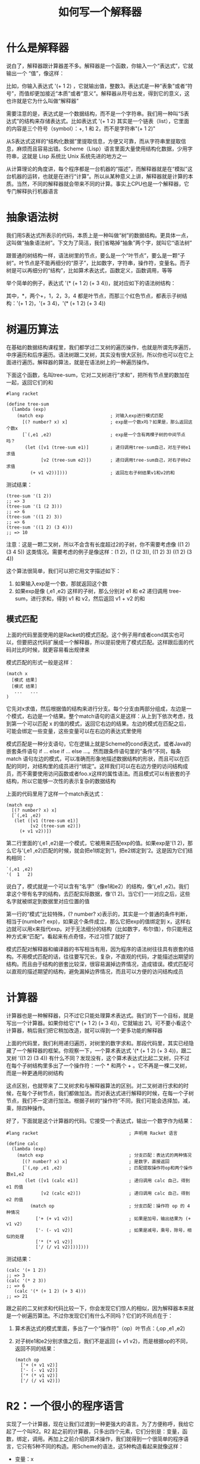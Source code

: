 #+TITLE: 如何写一个解释器
#+HTML_HEAD: <link rel="stylesheet" type="text/css" href="css/main.css" />
#+OPTIONS: num:nil timestamp:nil ^:nil *:nil

* 什么是解释器
  说白了，解释器跟计算器差不多。解释器是一个函数，你输入一个“表达式”，它就输出一个 “值”，像这样：
  #+ATTR_HTML: image :width 60% 
  [[./pic/intepreter.png]]
  
  比如，你输入表达式 '(+ 1 2) ，它就输出值，整数3。表达式是一种“表象”或者“符号”，而值却更加接近“本质”或者“意义”。解释器从符号出发，得到它的意义，这也许就是它为什么叫做“解释器”
  
  需要注意的是，表达式是一个数据结构，而不是一个字符串。我们用一种叫“S表达式”的结构来存储表达式。比如表达式 '(+ 1 2) 其实是一个链表（list），它里面的内容是三个符号（symbol）：+, 1 和 2，而不是字符串"(+ 1 2)"
  
  从S表达式这样的“结构化数据”里提取信息，方便又可靠，而从字符串里提取信息，麻烦而且容易出错。Scheme（Lisp）语言里面大量使用结构化数据，少用字符串，这就是 Lisp 系统比 Unix 系统先进的地方之一
  
  从计算理论的角度讲，每个程序都是一台机器的“描述”，而解释器就是在“模拟”这台机器的运转，也就是在进行“计算”。所以从某种意义上讲，解释器就是计算的本质。当然，不同的解释器就会带来不同的计算。事实上CPU也是一个解释器，它专门解释执行机器语言
  
* 抽象语法树
  我们用S表达式所表示的代码，本质上是一种叫做“树”的数据结构。更具体一点，这叫做“抽象语法树”。下文为了简洁，我们省略掉“抽象”两个字，就叫它“语法树”
  
  跟普通的树结构一样，语法树里的节点，要么是一个“叶节点”，要么是一颗“子树”。叶节点是不能再细分的“原子”，比如数字，字符串，操作符，变量名。而子树是可以再细分的“结构”，比如算术表达式，函数定义，函数调用，等等
  
  举个简单的例子，表达式 '(* (+ 1 2) (+ 3 4))，就对应如下的语法树结构：
  #+ATTR_HTML: image :width 60% 
  [[./pic/abs-tree.png]]
  
  其中，*，两个+，1，2，3，4 都是叶节点，而那三个红色节点，都表示子树结构：'(+ 1 2)，'(+ 3 4)，'(* (+ 1 2) (+ 3 4))
  
* 树遍历算法
  在基础的数据结构课程里，我们都学过二叉树的遍历操作，也就是所谓先序遍历，中序遍历和后序遍历。语法树跟二叉树，其实没有很大区别，所以你也可以在它上面进行遍历。解释器的算法，就是在语法树上的一种遍历操作。
  
  下面这个函数，名叫tree-sum，它对二叉树进行“求和”，把所有节点里的数加在一起，返回它们的和
  #+BEGIN_SRC racket
  #lang racket

  (define tree-sum
    (lambda (exp)
      (match exp                         ; 对输入exp进行模式匹配
        [(? number? x) x]                ; exp是一个数x吗？如果是，那么返回这个数x
        [`(,e1 ,e2)                      ; exp是一个含有两棵子树的中间节点吗？
         (let ([v1 (tree-sum e1)]        ; 递归调用tree-sum自己，对左子树e1求值
               [v2 (tree-sum e2)])       ; 递归调用tree-sum自己，对右子树e2求值
           (+ v1 v2))])))                ; 返回左右子树结果v1和v2的和
  #+END_SRC
  
  测试结果：
  #+BEGIN_SRC racket
  (tree-sum '(1 2))
  ;; => 3
  (tree-sum '(1 (2 3)))
  ;; => 6
  (tree-sum '((1 2) 3))
  ;; => 6
  (tree-sum '((1 2) (3 4)))
  ;; => 10
  #+END_SRC
  
  注意：这是一颗二叉树，所以不会含有长度超过2的子树，你不需要考虑像 ((1 2) (3 4 5)) 这类情况。需要考虑的例子是像这样：(1 2)，(1 (2 3)), ((1 2) 3) ((1 2) (3 4))
  
  
  这个算法很简单，我们可以把它用文字描述如下：
1. 如果输入exp是一个数，那就返回这个数
2. 如果exp是像 (,e1 ,e2) 这样的子树，那么分别对 e1 和 e2 递归调用 tree-sum，进行求和，得到 v1 和 v2，然后返回 v1 + v2 的和
   
   
** 模式匹配
   上面的代码里面使用的是Racket的模式匹配。这个例子用if或者cond其实也可以，但要把这代码扩展成一个解释器，所以提前使用了模式匹配。这样跟后面的代码对比的时候，就更容易看出规律来
   
   模式匹配的形式一般是这样：
   #+BEGIN_SRC racket
  (match x
    [模式 结果]
    [模式 结果]
     ...   ...
  )    
   #+END_SRC
   它先对x求值，然后根据值的结构来进行分支。每个分支由两部分组成，左边是一个模式，右边是一个结果。整个match语句的语义是这样：从上到下依次考虑，找到第一个可以匹配 x 的值的模式，返回它右边的结果。左边的模式在匹配之后，可能会绑定一些变量，这些变量可以在右边的表达式里使用
   
   模式匹配是一种分支语句，它在逻辑上就是Scheme的cond表达式，或者Java的嵌套条件语句 if ... else if ... else ...。然而跟条件语句里的“条件”不同，每条 match 语句左边的模式，可以准确而形象地描述数据结构的形状，而且可以在匹配的同时，对结构里的成员进行“绑定”。这样我们可以在右边方便的访问结构成员，而不需要使用访问函数或者foo.x这样的属性语法。而且模式可以有嵌套的子结构，所以它能够一次性的表示复杂的数据结构
   
   上面的代码里用了这样一个match表达式：
   #+BEGIN_SRC racket
  (match exp
    [(? number? x) x]
    [`(,e1 ,e2)
     (let ([v1 (tree-sum e1)]
           [v2 (tree-sum e2)])
       (+ v1 v2))])
   #+END_SRC
   第二行里面的'(,e1 ,e2)是一个模式，它被用来匹配exp的值。如果exp是'(1 2)，那么它与'(,e1 ,e2)匹配的时候，就会把e1绑定到'1，把e2绑定到'2。这是因为它们结构相同：
   #+BEGIN_SRC racket
  `(,e1 ,e2)
  '(  1   2)
   #+END_SRC
   说白了，模式就是一个可以含有“名字”（像e1和e2）的结构，像'(,e1 ,e2)。我们拿这个带有名字的结构，去匹配实际数据，像'(1 2)。当它们一一对应之后，这些名字就被绑定到数据里对应位置的值
   
   第一行的“模式”比较特殊，(? number? x)表示的，其实是一个普通的条件判断，相当于(number? exp)，如果这个条件成立，那么它把exp的值绑定到 x，这样右边就可以用x来指代exp。对于无法细分的结构（比如数字，布尔值），你只能用这种方式来“匹配”。看起来有点奇怪，不过习惯了就好了
   
   模式匹配对解释器和编译器的书写相当有用，因为程序的语法树往往具有嵌套的结构。不用模式匹配的话，往往要写冗长，复杂，不直观的代码，才能描述出期望的结构。而且由于结构的嵌套比较深，很容易漏掉边界情况，造成错误。模式匹配可以直观的描述期望的结构，避免漏掉边界情况，而且可以方便的访问结构成员
   
* 计算器
  计算器也是一种解释器，只不过它只能处理算术表达式。我们的下一个目标，就是写出一个计算器。如果你给它'(* (+ 1 2) (+ 3 4))，它就输出 21。可不要小看这个计算器，稍后我们把它稍加改造，就可以得到一个更多功能的解释器
  
  上面的代码里，我们利用递归遍历，对树里的数字求和。那段代码里，其实已经隐藏了一个解释器的框架。你观察一下，一个算术表达式 '(* (+ 1 2) (+ 3 4))，跟二叉树 '((1 2) (3 4)) 有什么不同？发现没有，这个算术表达式比起二叉树，只不过在每个子树结构里多出了一个操作符：一个 * 和两个 + 。它不再是一棵二叉树，而是一种更通用的树结构
  
  这点区别，也就带来了二叉树求和与解释器算法的区别。对二叉树进行求和的时候，在每个子树节点，我们都做加法。而对表达式进行解释的时候，在每一个子树节点，我们不一定进行加法。根据子树的“操作符”不同，我们可能会选择加，减，乘，除四种操作。
  
  好了，下面就是这个计算器的代码。它接受一个表达式，输出一个数字作为结果：
  #+BEGIN_SRC racket
  #lang racket                                  ; 声明用 Racket 语言

  (define calc
    (lambda (exp)
      (match exp                                ; 分支匹配：表达式的两种情况
        [(? number? x) x]                       ; 是数字，直接返回
        [`(,op ,e1 ,e2)                         ; 匹配提取操作符op和两个操作数e1,e2
         (let ([v1 (calc e1)]                   ; 递归调用 calc 自己，得到 e1 的值
               [v2 (calc e2)])                  ; 递归调用 calc 自己，得到 e2 的值
           (match op                            ; 分支匹配：操作符 op 的 4 种情况
             ['+ (+ v1 v2)]                     ; 如果是加号，输出结果为 (+ v1 v2)
             ['- (- v1 v2)]                     ; 如果是减号，乘号，除号，相似的处理
             ['* (* v1 v2)]
             ['/ (/ v1 v2)]))])))
  #+END_SRC
  测试结果：
  
  #+BEGIN_SRC racket
  (calc '(+ 1 2))
  ;; => 3
  (calc '(* 2 3))
  ;; => 6
     (calc '(* (+ 1 2) (+ 3 4)))
  ;; => 21
  #+END_SRC
  
  跟之前的二叉树求和代码比较一下，你会发现它们惊人的相似，因为解释器本来就是一个树遍历算法。不过你发现它们有什么不同吗？它们的不同点在于：
1. 算术表达式的模式里面，多出了一个“操作符”（op）叶节点：(,op ,e1 ,e2)
2. 对子树e1和e2分别求值之后，我们不是返回 (+ v1 v2)，而是根据op的不同，返回不同的结果：
   #+BEGIN_SRC racket
     (match op
       ['+ (+ v1 v2)]
       ['- (- v1 v2)]
       ['* (* v1 v2)]
       ['/ (/ v1 v2)])
   #+END_SRC
   
* R2：一个很小的程序语言
  实现了一个计算器，现在让我们过渡到一种更强大的语言。为了方便称呼，我给它起了一个叫R2。R2 起之前的计算器，只多出四个元素，它们分别是：变量，函数，绑定，调用。再加上之前介绍的算术操作，我们就得到一个很简单的程序语言，它只有5种不同的构造。用Scheme的语法，这5种构造看起来就像这样：
+ 变量：x
+ 函数：(lambda (x) e)
+ 绑定：(let ([x e1]) e2)
+ 调用：(e1 e2)
+ 算术：(• e1 e2)
其中，• 是一个算术操作符，可以选择 +, -, *, / 其中之一

一般程序语言还有很多其它构造，可是一开头就试图去实现所有那些，只会让人糊涂。最好是把这少数几个东西搞清楚，确保它们正确之后，才慢慢加入其它元素

这些构造的语义，跟Scheme里面的同名构造几乎一模一样。如果你不清楚什么是”绑定“，那你可以把它看成是普通语言里的”变量声明“

** 柯里化
   需要注意的是，跟一般语言不同，我们的函数只接受一个参数。这不是一个严重的限制，因为在我们的语言里，函数可以被作为值传递，也就是所谓“first-class function”。所以你可以用嵌套的函数定义来表示有两个以上参数的函数
   
   举个例子， (lambda (x) (lambda (y) (+ x y))) 是个嵌套的函数定义，它也可以被看成是有两个参数（x 和 y）的函数，这个函数返回 x 和 y 的和。当这样的函数被调用的时候，需要两层调用，就像这样：
   #+BEGIN_SRC scheme
  (((lambda (x) (lambda (y) (+ x y))) 1) 2)
  ;; => 3
   #+END_SRC
   
   这种做法在PL术语里面，叫做柯里化（currying）。看起来啰嗦，但这样我们的解释器可以很简单。等我们理解了基本的解释器，再实现真正的多参数函数也不迟。
   
   另外，我们的绑定语法(let ([x e1]) e2)，比起Scheme的绑定也有一些局限。我们的let只能绑定一个变量，而Scheme可以绑定多个，像这样(let ([x 1] [y 2]) (+ x y))。这也不是一个严重的限制，因为可以啰嗦一点，用嵌套的 let 绑定：
   #+BEGIN_SRC scheme
  (let ([x 1])
    (let ([y 2])
      (+ x y)))
   #+END_SRC
   
* R2 的解释器
  下面是我们今天要完成的解释器，它可以运行一个R2程序：
  #+BEGIN_SRC racket
  #lang racket

  ;;; 以下三个定义 env0, ext-env, lookup 是对环境（environment）的基本操作：

  ;; 空环境
  (define env0 '())

  ;; 扩展。对环境 env 进行扩展，把 x 映射到 v，得到一个新的环境
  (define ext-env
    (lambda (x v env)
      (cons `(,x . ,v) env)))

  ;; 查找。在环境中 env 中查找 x 的值。如果没找到就返回 #f
  (define lookup
    (lambda (x env)
      (let ([p (assq x env)])
        (cond
          [(not p) #f]
          [else (cdr p)]))))

  ;; 闭包的数据结构定义，包含一个函数定义 f 和它定义时所在的环境
  (struct Closure (f env))

  ;; 解释器的递归定义（接受两个参数，表达式 exp 和环境 env）
  ;; 共 5 种情况（变量，函数，绑定，调用，数字，算术表达式）
  (define interp
    (lambda (exp env)
      (match exp                                          ; 对exp进行模式匹配
        [(? symbol? x)                                    ; 变量
         (let ([v (lookup x env)])
           (cond
             [(not v)
              (error "undefined variable" x)]
             [else v]))]      
        [(? number? x) x]                                 ; 数字
        [`(lambda (,x) ,e)                                ; 函数
         (Closure exp env)]
        [`(let ([,x ,e1]) ,e2)                            ; 绑定
         (let ([v1 (interp e1 env)])
           (interp e2 (ext-env x v1 env)))]
        [`(,e1 ,e2)                                       ; 调用
         (let ([v1 (interp e1 env)]
               [v2 (interp e2 env)])
           (match v1
             [(Closure `(lambda (,x) ,e) env-save)
              (interp e (ext-env x v2 env-save))]))]
        [`(,op ,e1 ,e2)                                   ; 算术表达式
         (let ([v1 (interp e1 env)]
               [v2 (interp e2 env)])
           (match op
             ['+ (+ v1 v2)]
             ['- (- v1 v2)]
             ['* (* v1 v2)]
             ['/ (/ v1 v2)]))])))

  ;; 解释器的“用户界面”函数。它把 interp 包装起来，掩盖第二个参数，初始值为 env0
  (define r2
    (lambda (exp)
      (interp exp env0)))
  #+END_SRC
  
** 基本算术操作
   算术操作一般都是程序里最基本的构造，它们不能再被细分为多个步骤，所以我们先来看看对算术操作的处理。以下就是R2解释器处理算术的部分，它是interp的最后一个分支：
   #+BEGIN_SRC racket
  (match exp
    ... ...
    [`(,op ,e1 ,e2)
     (let ([v1 (interp e1 env)]             ; 递归调用 interp 自己，得到 e1 的值
           [v2 (interp e2 env)])            ; 递归调用 interp 自己，得到 e2 的值
       (match op                            ; 分支：处理操作符 op 的 4 种情况
         ['+ (+ v1 v2)]                     ; 如果是加号，输出结果为 (+ v1 v2)
         ['- (- v1 v2)]                     ; 如果是减号，乘号，除号，相似的处理
         ['* (* v1 v2)]
         ['/ (/ v1 v2)]))])
   #+END_SRC
   你可以看到它几乎跟刚才写的计算器一模一样，不过现在interp的调用多了一个参数 env 而已。这个env是所谓“环境”
   
** 数字
   对数字的解释很简单，把它们原封不动返回就可以了
   #+BEGIN_SRC racket
     [(? number? x) x]
   #+END_SRC
   
** 变量
   变量的产生，是数学史上的最大突破之一。因为变量可以被绑定到不同的值，从而使函数的实现成为可能。比如数学函数f(x) = x * 2，其中x是一个变量，它把输入的值传递到函数体x * 2 里面。如果没有变量，函数就不可能实现
   
   对变量最基本的操作，是对它的“绑定”（binding）和“取值”（evaluate）。什么是绑定呢？ 拿上面的函数f(x)作为例子。当我们调用f(1)时，函数体里面的x等于1，所以x * 2的值是2，而当我们调用f(2)时，函数体里面的x等于2，所以x * 2的值是4。这里，两次对 f 的调用，分别对x进行了两次绑定。第一次x被绑定到了1，第二次被绑定到了2
   
*** 环境
    我们的解释器只能一步一步的做事情。比如，当它需要求f(1)的值的时候，它分成两步操作：
1. 把x绑定到1，这样函数体内才能看见这个绑定
2. 进入f的函数体，对x * 2 进行求值
   
在我们的解释器里，用于处理环境的代码如下：
#+BEGIN_SRC racket
  ;; 空环境
  (define env0 '())

  ;; 对环境 env 进行扩展，把 x 映射到 v
  (define ext-env
    (lambda (x v env)
      (cons `(,x . ,v) env)))

  ;; 取值。在环境中 env 中查找 x 的值
  (define lookup
    (lambda (x env)
      (let ([p (assq x env)])
        (cond
          [(not p) #f]
          [else (cdr p)]))))
#+END_SRC
这里我们用一种最简单的数据结构，association list来表示环境。看起来像这个样子：((x . 1) (y . 2) (z . 5))。它是一个两元组（pair）的链表，左边的元素是key，右边的元素是value。写得直观一点就是：
#+BEGIN_SRC scheme
  ((x . 1)
   (y . 2)
   (z . 5))
#+END_SRC
查表操作就是从头到尾搜索，如果左边的key是要找的变量，就返回整个pair。效率很低，但是足够完成我们现在的任务

**** 环境扩展
     扩展一个环境。比如，如果原来的环境env1是((y . 2) (x . 1)) 那么(ext-env x 3 env1)，就会返回((x . 3) (y . 2) (x . 1))。也就是把(x . 3)加到env1的最前面去
     
     那我们什么时候需要扩展环境呢？当我们进行绑定的时候。绑定可能出现在函数调用时，也可能出现在let绑定时。我们选择的数据结构，使得环境自然而然的具有了作用域（scope）的特性
     
     环境其实是一个堆栈。内层的绑定，会出现在环境的最上面，这就是在“压栈”。这样我们查找变量的时候，会优先找到最内层定义的变量：
     #+BEGIN_SRC racket
  (let ([x 1])         ; env='()。绑定x到1。
    (let ([y 2])       ; env='((x . 1))。绑定y到2。
      (let ([x 3])     ; env='((y . 2) (x . 1))。绑定x到3。
        (+ x y))))     ; env='((x . 3) (y . 2) (x . 1))。查找x，得到3；查找y，得到2。
  ;; => 5
     #+END_SRC
     这段代码会返回5。这是因为最内层的绑定，把(x . 3)放到了环境的最前面，这样查找 x 的时候，我们首先看到(x . 3)，然后就返回值3。之前放进去的(x . 1) 仍然存在，但是我们先看到了最上面的那个(x . 3)，所以它被忽略了。
     
     这并不等于说(x . 1) 就可以被改写或者丢弃，因为它仍然是有用的。你只需要看一个稍微不同的例子，就知道这是怎么回事：
     #+BEGIN_SRC racket
  (let ([x 1])          ; env='()。绑定x到1。
    (+ (let ([x 2])     ; env='((x . 1))。绑定x到2。
         x)             ; env='((x . 2) (x . 1))。查找x，得到2。
       x))                ; env='((x . 1))。查找x，得到1。
  ;; => 3               ; 两个不同的x的和，1+2等于3。
     #+END_SRC
     这个例子会返回3。它是第3行和第4行里面两个x的和。由于第3行的x处于内层let里面，那里的环境是((x . 2) (x . 1))，所以查找x的值得到2。第4行的x在内层let外面，但是在外层let里面，那里的环境是((x . 1))，所以查找x的值得到1。这很符合直觉，因为x总是找到最内层的定义
     
     值得注意的是，环境被扩展以后，形成了一个新的环境，而原来的环境并没有被改变。比如，上面的((y . 2) (x . 1))并没有删除或者修改，只不过是被“引用”到一个更大的列表里去了
     
     这样不对已有数据进行修改的数据结构，叫做“函数式数据结构”。函数式数据结构只生成新的数据，而不改变或者删除老的。它可能引用老的结构，然而却不改变老的结构。这种“不修改”的性质，在我们的解释器里是很重要的，因为当我们扩展一个环境，进入递归，返回之后，外层的代码必须仍然可以访问原来外层的环境
     
     当然我们也可以用另外的，更高效的数据结构（比如平衡树，串接起来的哈希表）来表示环境。如果你学究一点，甚至可以用函数来表示环境。这里为了代码简单，我们选择了最笨，然而正确，容易理解的数据结构
     
*** 变量的取值
    了解了变量，函数和环境，我们来看看解释器对变量的“取值”操作，也就是match的第一种情况：
    #+BEGIN_SRC racket
      [(? symbol? x) (lookup x env)]
    #+END_SRC
    这就是在环境中，沿着从内向外的“作用域顺序”，查找变量的值
    
    这里的(? symbol? x)是一种特殊的模式，它使用函数symbol?来判断输入是否是一个符号，如果是，就把它绑定到x，然后你就可以在右边用x来指称这个输入
    
** 绑定
   现在我们来看看对let绑定的解释：
   #+BEGIN_SRC racket
  [`(let ([,x ,e1]) ,e2)                           
   (let ([v1 (interp e1 env)])              ; 解释右边表达式e1，得到值v1
     (interp e2 (ext-env x v1 env)))]       ; 把(x . v1)扩充到环境顶部，对e2求值
   #+END_SRC
   通过代码里的注释，你也许已经可以理解它在做什么。我们先对表达式e1求值，得到v1。然后我们把(x . v1)扩充到环境里，这样(let ([x e1]) ...) 内部都可以看到x的值。然后我们使用这个扩充后的环境，递归调用解释器本身，对let的主体e2求值。它的返回值就是这个 let 绑定的值
   
** 函数
   下面我们准备谈谈函数定义和调用。对函数的解释是一个微妙的问题，很容易弄错，这是由于函数体内也许会含有外层的变量，叫做“自由变量”。所以在分析函数的代码之前，我们来了解一下不同的“作用域”规则
*** Lexical Scoping 和 Dynamic Scoping
    我们举个例子来解释这个问题。下面这段代码，它的值应该是多少呢？
    #+BEGIN_SRC racket
  (let ([x 2])
    (let ([f (lambda (y) (* x y))])
      (let ([x 4])
        (f 3))))
    #+END_SRC
    在这里，f函数体 (lambda (y) (* x y))里的那个 x，就是一个“自由变量”。x并不是这个函数的参数，也不是在这个函数里面定义的，所以我们必须到函数外面去找x的值。
    
    我们的代码里面，有两个地方对x进行了绑定，一个等于2，一个等于4，那么x到底应该是指向哪一个绑定呢？这似乎无关痛痒，然而当我们调用(f 3)的时候，严重的问题来了。f的函数体是 (* x y)，我们知道y的值来自参数3，可是x的值是多少呢？ 它应该是2，还是4呢？
    
    在历史上，这段代码可能有两种不同的结果，这种区别一直延续到今天。如果你在Racket里面写以上的代码，它的结果是6。而在emacs-lisp中它的结果是12
    
    Racket的方式叫做lexical scoping，而Emacs的方式叫做dynamic scoping
    
    那么哪一种方式更好呢？或者用哪一种都无所谓？答案：dynamic scoping是非常错误的做法。历史的教训告诉我们，它会带来许许多多莫名其妙的bug，导致dynamic scoping的语言几乎完全没法用。原因在于，像(let ((x 4)) …)这样的变量绑定，只应该影响它内部“看得见”的 x 的值。当我们看见(let ((x 4)) (f 3))的时候，并没有在let的内部看见任何叫“x” 的变量，所以我们“直觉”的认为，(let ((x 4)) …)对x的绑定，不应该引起(f 3)的结果变化。然而对于dynamic scoping，我们的直觉却是错误的。因为f的函数体里面有一个x，虽然我们没有在(f 3)这个调用里面看见它，然而它却存在于f定义的地方。要知道，f定义的地方也许隔着几百行代码，甚至在另外一个文件里面。而且调用函数的人凭什么应该知道， f的定义里面有一个自由变量，它的名字叫做x？所以 dynamic scoping在设计学的角度来看，是一个反人类的设计
    
    相反，lexical scoping却是符合人们直觉的。虽然在(let ((x 4)) (f 3))里面，我们把x绑定到了4，然而f的函数体并不是在那里定义的，我们也没在那里看见任何x，所以f的函数体里面的x，仍然指向我们定义它的时候看得见的那个x，也就是最上面的那个(let ([x 2]) ...)，它的值是2。所以(f 3)的值应该等于6，而不是12
    
*** 函数定义
    为了实现lexical scoping，我们必须把函数做成“闭包”。闭包是一种特殊的数据结构，它由两个元素组成：函数的定义和当前的环境。我们把闭包定义为一个Racket的struct结构：
    #+BEGIN_SRC racket
  (struct Closure (f env))
    #+END_SRC
    
    有了这个数据结构，我们对(lambda (x) e)的解释就可以写成这样：
    #+BEGIN_SRC racket
  [`(lambda (,x) ,e)
   (Closure exp env)]
    #+END_SRC
    
    注意：这里的 exp 就是 ``(lambda (,x) ,e)` 自己。
    
    有意思的是，我们的解释器遇到(lambda (x) e)，几乎没有做任何计算。它只是把这个函数包装了一下，把它与当前的环境一起，打包放到一个数据结构Closure里面。这个闭包结构，记录了我们在函数定义的位置“看得见”的那个环境。稍候在调用的时候，我们就能从这个闭包的环境里面，得到函数体内的自由变量的值
    
** 调用
   #+BEGIN_SRC racket
     [`(,e1 ,e2)                                            
      (let ([v1 (interp e1 env)]             ; 计算函数 e1 的值
            [v2 (interp e2 env)])            ; 计算参数 e2 的值
        (match v1
          [(Closure `(lambda (,x) ,e) env-save)      ; 用模式匹配的方式取出闭包里的各个子结构
           (interp e (ext-env x v2 env-save))]))]    ; 在闭包的环境env-save中把x绑定到v2，解释函数体
   #+END_SRC
   函数调用都是(e1 e2)这样的形式，e1表示函数，e2是它的参数。我们需要先分别求出函数e1和参数e2的值
   
   比如，当(lambda (x) (* x 2))被作用于1时，我们把x绑定到1，然后解释它的函数体(* x 2)。但是这里有一个问题，函数体内的自由变量应该取什么值呢？从上面闭包的讨论，你已经知道了，自由变量的值，应该从闭包的环境查询
   
   操作数e1的值v1是一个闭包，它里面包含一个函数定义时保存的环境env-save。我们把这个环境env-save取出来，那我们就可以查询它，得到函数体内自由变量的值。然而函数体内不仅有自由变量，还有对函数参数的使用，所以我们必须扩展这个env-save 环境，把参数的值加进去。这就是为什么我们使用(ext-env x v2 env-save)，而不只是env-save
   
*** dynamic scoping调用
    你可能会奇怪，那么解释器的环境env难道这里就不用了吗？是的。我们通过env来计算e1和e2的值，是因为e1和e2里面的变量，在“当前环境”env里面看得见。可是函数体的定义，在当前环境下是看不见的。它的代码在别的地方，而那个地方看得见的环境，被我们存在闭包里了，它就是env-save。所以我们把v1里面的闭包环境env-save取出来，用于计算函数体的值
    
    有意思的是，如果我们用env，而不是env-save来解释函数体，那我们的语言就变成了dynamic scoping。现在来实验一下：你可以把(interp e (ext-env x v2 env-save))里面的 env-save 改成 env，再试试我们之前讨论过的代码，它的输出就会变成12。那就是我们之前讲过的，dynamic scoping的结果
    
    如果我们的语言是dynamic scoping，那就没必要使用闭包了，因为我们根本不需要闭包里面保存的环境。这样一来，dynamic scoping的解释器就可以写成这样：
    #+BEGIN_SRC racket
  (define interp
    (lambda (exp env)
      (match exp                                          
        ... ...
        [`(lambda (,x) ,e)                          ; 函数：直接返回自己的表达式
         exp]
        ... ...
        [`(,e1 ,e2)                                       
         (let ([v1 (interp e1 env)]
               [v2 (interp e2 env)])
           (match v1
             [`(lambda (,x) ,e)                     ; 调用：直接使用函数的表达式本身
              (interp e (ext-env x v2 env))]))]
        ... ...
        )))
    #+END_SRC
    注意到这个解释器的函数有多容易实现吗？它就是这个函数的表达式自己，原封不动。用函数的表达式本身来表示它的值，是很直接很简单的做法，也是大部分人一开头就会想到的。然而这样实现出来的语言，就不知不觉地采用了dynamic scoping
    
    这就是为什么很多早期的Lisp语言，比如Emacs Lisp，都使用dynamic scoping。这并不是因为它们的设计者在dynamic scoping和lexical scoping两者之中做出了选择，而是因为使用函数的表达式本身来作为它的值，是最直接，一般人都会首先想到的做法
    
    另外，在这里我们也看到环境用“函数式数据结构”表示的好处。闭包被调用时它的环境被扩展，但是这并不会影响原来的那个环境，我们得到的是一个新的环境。所以当函数调用返回之后，函数的参数绑定就自动“注销”了
    
    如果你用一个非函数式的数据结构，在绑定参数时不生成新的环境，而是对已有环境进行赋值，那么这个赋值操作就会永久性的改变原来环境的内容。所以你在函数返回之后必须删除参数的绑定。这样不但麻烦，而且在复杂的情况下很容易出错
    
* 缺点
  现在你已经学会了如何写出一个简单的解释器，它可以处理一个相当强的，具有“first-class 函数”的语言。出于教学的考虑，这个解释器并没有考虑实用的需求，所以它并不能作为“工业应用”。在这里，我指出它的一些不足之处
  
1. 缺少必要的语言构造。我们的语言里缺少好些实用语言必须的构造：递归，数组，赋值操作，字符串，自定义数据结构
2. 不合法代码的检测和报告。一个实用的解释器，必须加入对代码格式进行全面检测，报告不合法的代码结构
3. 低效率的数据结构。一个实用的解释器，需要更高效的数据结构。这种数据结构不一定非得是函数式的。你也可以用非函数式的数据结构（比如哈希表），经过一定的改造，达到同样的性质，却具有更高的效率。另外，你还可以把环境转化成一个数组。给环境里的每个变量分配一个下标（index），在这个数组里就可以找到它的值。如果你用数组表示环境，那么这个解释器就向编译器迈进了一步
4. S表达式的歧义问题。我们的解释器直接使用S表达式来表达语法树，用模式匹配来进行分支遍历。在实际的语言里，这种方式会带来比较大的问题。因为S表达式是一种通用的数据结构，用它表示的东西，看起来都差不多的样子。一旦程序的语法构造多起来，直接对S表达式进行模式匹配，会造成歧义。 ​
   
比如(,op ,e1 ,e2) ，你以为它只匹配二元算术操作，比如(+ 1 2)。但它其实也可以匹配一个let绑定： (let ([x 1]) (* x 2))。这是因为它们顶层元素的数目是一样的。为了消除歧义，你得小心的安排模式的顺序，比如你必须把(let ([,x ,e1]) ,e2)的模式放在 (,op ,e1, e2) 前面。所以最好的办法，是不要直接在S表达式上写解释器，而是先写一个“parser”，这个parser把S表达式转换成Racket的struct结构。然后解释器再在struct上面进行分支匹配。这样解释器不用担心歧义问题，而且会带来效率的提升

